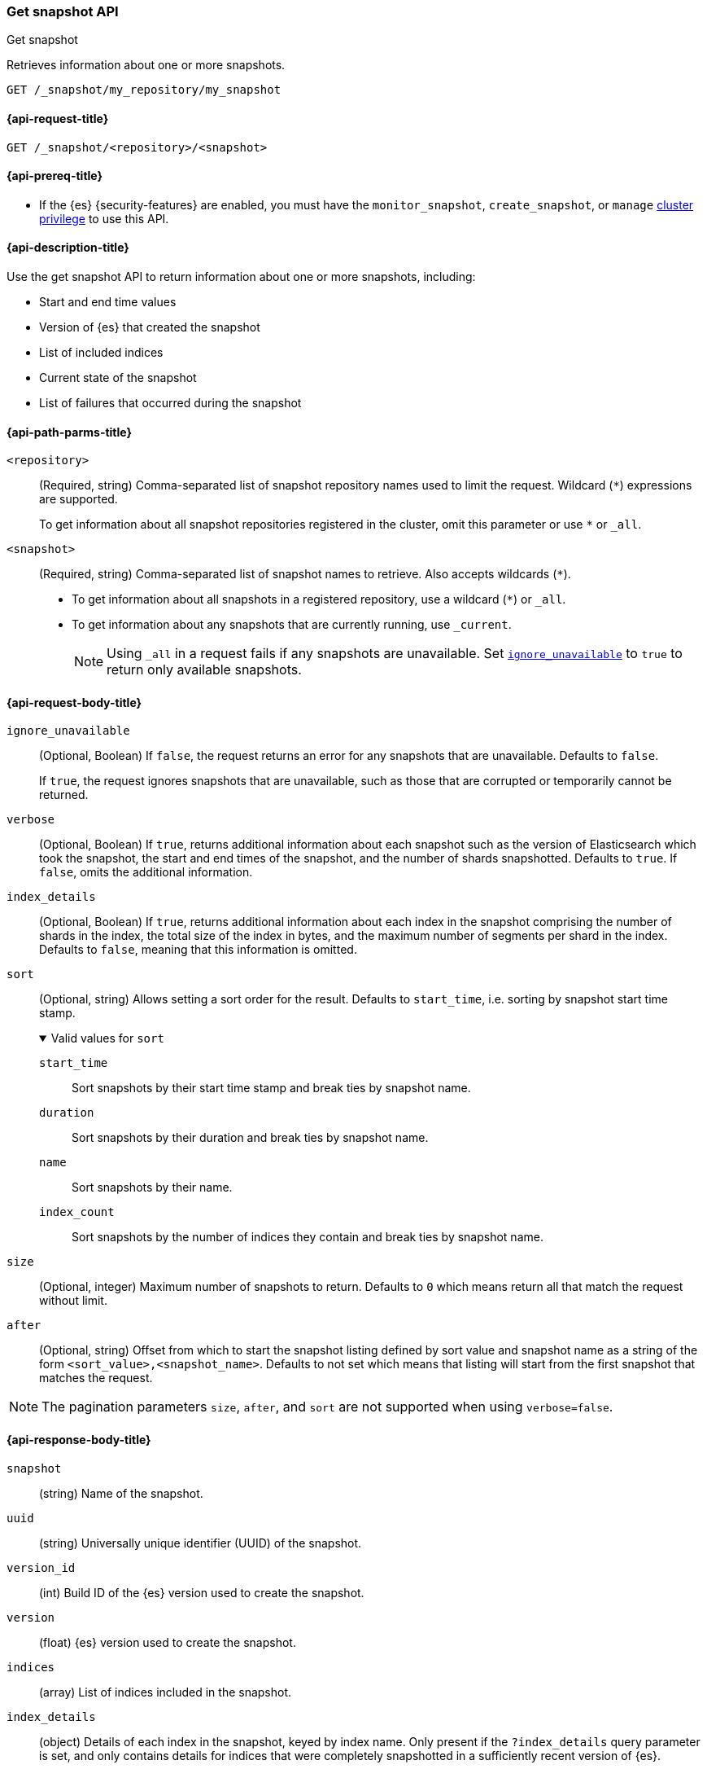 [[get-snapshot-api]]
=== Get snapshot API
++++
<titleabbrev>Get snapshot</titleabbrev>
++++

Retrieves information about one or more snapshots.

////
[source,console]
----
PUT /_snapshot/my_repository
{
  "type": "fs",
  "settings": {
    "location": "my_backup_location"
  }
}

PUT /_snapshot/my_repository/my_snapshot?wait_for_completion=true

PUT /_snapshot/my_repository/snapshot_2?wait_for_completion=true
----
// TESTSETUP
////

[source,console]
----
GET /_snapshot/my_repository/my_snapshot
----

[[get-snapshot-api-request]]
==== {api-request-title}

`GET /_snapshot/<repository>/<snapshot>`

[[get-snapshot-api-prereqs]]
==== {api-prereq-title}

* If the {es} {security-features} are enabled, you must have the
`monitor_snapshot`, `create_snapshot`, or `manage`
<<privileges-list-cluster,cluster privilege>> to use this API.

[[get-snapshot-api-desc]]
==== {api-description-title}

Use the get snapshot API to return information about one or more snapshots, including:

* Start and end time values
* Version of {es} that created the snapshot
* List of included indices
* Current state of the snapshot
* List of failures that occurred during the snapshot

[[get-snapshot-api-path-params]]
==== {api-path-parms-title}

`<repository>`::
(Required, string)
Comma-separated list of snapshot repository names used to limit the request.
Wildcard (`*`) expressions are supported.
+
To get information about all snapshot repositories registered in the
cluster, omit this parameter or use `*` or `_all`.

`<snapshot>`::
(Required, string)
Comma-separated list of snapshot names to retrieve. Also accepts wildcards (`*`).
+
* To get information about all snapshots in a registered repository, use a wildcard (`*`) or `_all`.
* To get information about any snapshots that are currently running, use `_current`.
+
NOTE: Using `_all` in a request fails if any snapshots are unavailable.
Set <<get-snapshot-api-ignore-unavailable,`ignore_unavailable`>> to `true` to return only available snapshots.

[role="child_attributes"]
[[get-snapshot-api-request-body]]
==== {api-request-body-title}

[[get-snapshot-api-ignore-unavailable]]
`ignore_unavailable`::
(Optional, Boolean)
If `false`, the request returns an error for any snapshots that are unavailable. Defaults to `false`.
+
If `true`, the request ignores snapshots that are unavailable, such as those that are corrupted or temporarily cannot be returned.

`verbose`::
(Optional, Boolean)
If `true`, returns additional information about each snapshot such as the
version of Elasticsearch which took the snapshot, the start and end times of
the snapshot, and the number of shards snapshotted. Defaults to `true`. If
`false`, omits the additional information.

`index_details`::
(Optional, Boolean)
If `true`, returns additional information about each index in the snapshot
comprising the number of shards in the index, the total size of the index in
bytes, and the maximum number of segments per shard in the index. Defaults to
`false`, meaning that this information is omitted.

`sort`::
(Optional, string)
Allows setting a sort order for the result. Defaults to `start_time`, i.e. sorting by snapshot start time stamp.
+
.Valid values for `sort`
[%collapsible%open]
====
`start_time`::
  Sort snapshots by their start time stamp and break ties by snapshot name.

`duration`::
  Sort snapshots by their duration and break ties by snapshot name.

`name`::
  Sort snapshots by their name.

`index_count`::
  Sort snapshots by the number of indices they contain and break ties by snapshot name.
====

`size`::
(Optional, integer)
 Maximum number of snapshots to return. Defaults to `0` which means return all that match the request without limit.

`after`::
(Optional, string)
  Offset from which to start the snapshot listing defined by sort value and snapshot name as a string of the form
  `<sort_value>,<snapshot_name>`. Defaults to not set which means that listing will start from the first snapshot that matches the
  request.

NOTE: The pagination parameters `size`, `after`, and `sort` are not supported when using `verbose=false`.

[role="child_attributes"]
[[get-snapshot-api-response-body]]
==== {api-response-body-title}

`snapshot`::
(string)
Name of the snapshot.

`uuid`::
(string)
Universally unique identifier (UUID) of the snapshot.

`version_id`::
(int)
Build ID of the {es} version used to create the snapshot.

`version`::
(float)
{es} version used to create the snapshot.

`indices`::
(array)
List of indices included in the snapshot.

`index_details`::
(object)
Details of each index in the snapshot, keyed by index name. Only present if the
`?index_details` query parameter is set, and only contains details for indices
that were completely snapshotted in a sufficiently recent version of {es}.
+
.Properties of `index_details`
[%collapsible%open]
====
`shard_count`::
(integer)
Number of shards in this index.

`size`::
(string)
Total size of all shards in this index. Only present if the `?human` query
paramter is set.

`size_in_bytes`::
(long)
Total size of all shards in this index, in bytes.

`max_segments_per_shard`::
(integer)
Maximum number of segments per shard in this index snapshot.
====

`data_streams`::
(array)
List of <<data-streams,data streams>> included in the snapshot.

`include_global_state`::
(Boolean)
Indicates whether the current cluster state is included in the snapshot.

[[get-snapshot-api-feature-states]]
`feature_states`::
(array)
List of feature states which were included when the snapshot was taken,
including the list of system indices included as part of the feature state. The
`feature_name` field of each can be used in the `feature_states` parameter when
restoring the snapshot to restore a subset of feature states. Only present if
the snapshot includes one or more feature states.

`start_time`::
(string)
Date timestamp of when the snapshot creation process started.

`start_time_in_millis`::
(long)
The time, in milliseconds, when the snapshot creation process started.

`end_time`::
(string)
Date timestamp of when the snapshot creation process ended.

`end_time_in_millis`::
(long)
The time, in milliseconds, when the snapshot creation process ended.

`duration_in_millis`::
(long)
How long, in milliseconds, it took to create the snapshot.

[[get-snapshot-api-response-failures]]
`failures`::
(array)
Lists any failures that occurred when creating the snapshot.

`shards`::
(object)
Contains a count of shards in the snapshot.
+
.Properties of `shards`
[%collapsible%open]
====
`total`::
(integer)
Total number of shards included in the snapshot.

`successful`::
(integer)
Number of shards that were successfully included in the snapshot.

`failed`::
(integer)
Number of shards that failed to be included in the snapshot.
====

`state`::
+
--
(string)
The snapshot `state` can be one of the following values:

.Values for `state`
[%collapsible%open]
====
`IN_PROGRESS`::
  The snapshot is currently running.

`SUCCESS`::
  The snapshot finished and all shards were stored successfully.

`FAILED`::
  The snapshot finished with an error and failed to store any data.

`PARTIAL`::
  The global cluster state was stored, but data of at least one shard was not stored successfully.
  The <<get-snapshot-api-response-failures,`failures`>> section of the response contains more detailed information about shards
  that were not processed correctly.
====
--

[[get-snapshot-api-example]]
==== {api-examples-title}

The following request returns information for `snapshot_2` in the `my_repository` repository.

[source,console]
----
GET /_snapshot/my_repository/snapshot_2
----

The API returns the following response:

[source,console-result]
----
{
  "responses": [
    {
      "repository": "my_repository",
      "snapshots": [
        {
          "snapshot": "snapshot_2",
          "uuid": "vdRctLCxSketdKb54xw67g",
          "version_id": <version_id>,
          "version": <version>,
          "indices": [],
          "data_streams": [],
          "feature_states": [],
          "include_global_state": true,
          "state": "SUCCESS",
          "start_time": "2020-07-06T21:55:18.129Z",
          "start_time_in_millis": 1593093628850,
          "end_time": "2020-07-06T21:55:18.129Z",
          "end_time_in_millis": 1593094752018,
          "duration_in_millis": 0,
          "failures": [],
          "shards": {
            "total": 0,
            "failed": 0,
            "successful": 0
          }
        }
      ]
    }
  ]
}
----
// TESTRESPONSE[s/"uuid": "vdRctLCxSketdKb54xw67g"/"uuid": $body.responses.0.snapshots.0.uuid/]
// TESTRESPONSE[s/"version_id": <version_id>/"version_id": $body.responses.0.snapshots.0.version_id/]
// TESTRESPONSE[s/"version": <version>/"version": $body.responses.0.snapshots.0.version/]
// TESTRESPONSE[s/"start_time": "2020-07-06T21:55:18.129Z"/"start_time": $body.responses.0.snapshots.0.start_time/]
// TESTRESPONSE[s/"start_time_in_millis": 1593093628850/"start_time_in_millis": $body.responses.0.snapshots.0.start_time_in_millis/]
// TESTRESPONSE[s/"end_time": "2020-07-06T21:55:18.129Z"/"end_time": $body.responses.0.snapshots.0.end_time/]
// TESTRESPONSE[s/"end_time_in_millis": 1593094752018/"end_time_in_millis": $body.responses.0.snapshots.0.end_time_in_millis/]
// TESTRESPONSE[s/"duration_in_millis": 0/"duration_in_millis": $body.responses.0.snapshots.0.duration_in_millis/]
